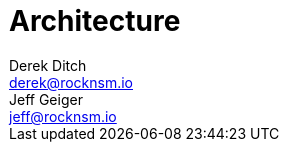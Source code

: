 = Architecture  
Derek Ditch <derek@rocknsm.io>; Jeff Geiger <jeff@rocknsm.io>
:icons: font
:experimental:
